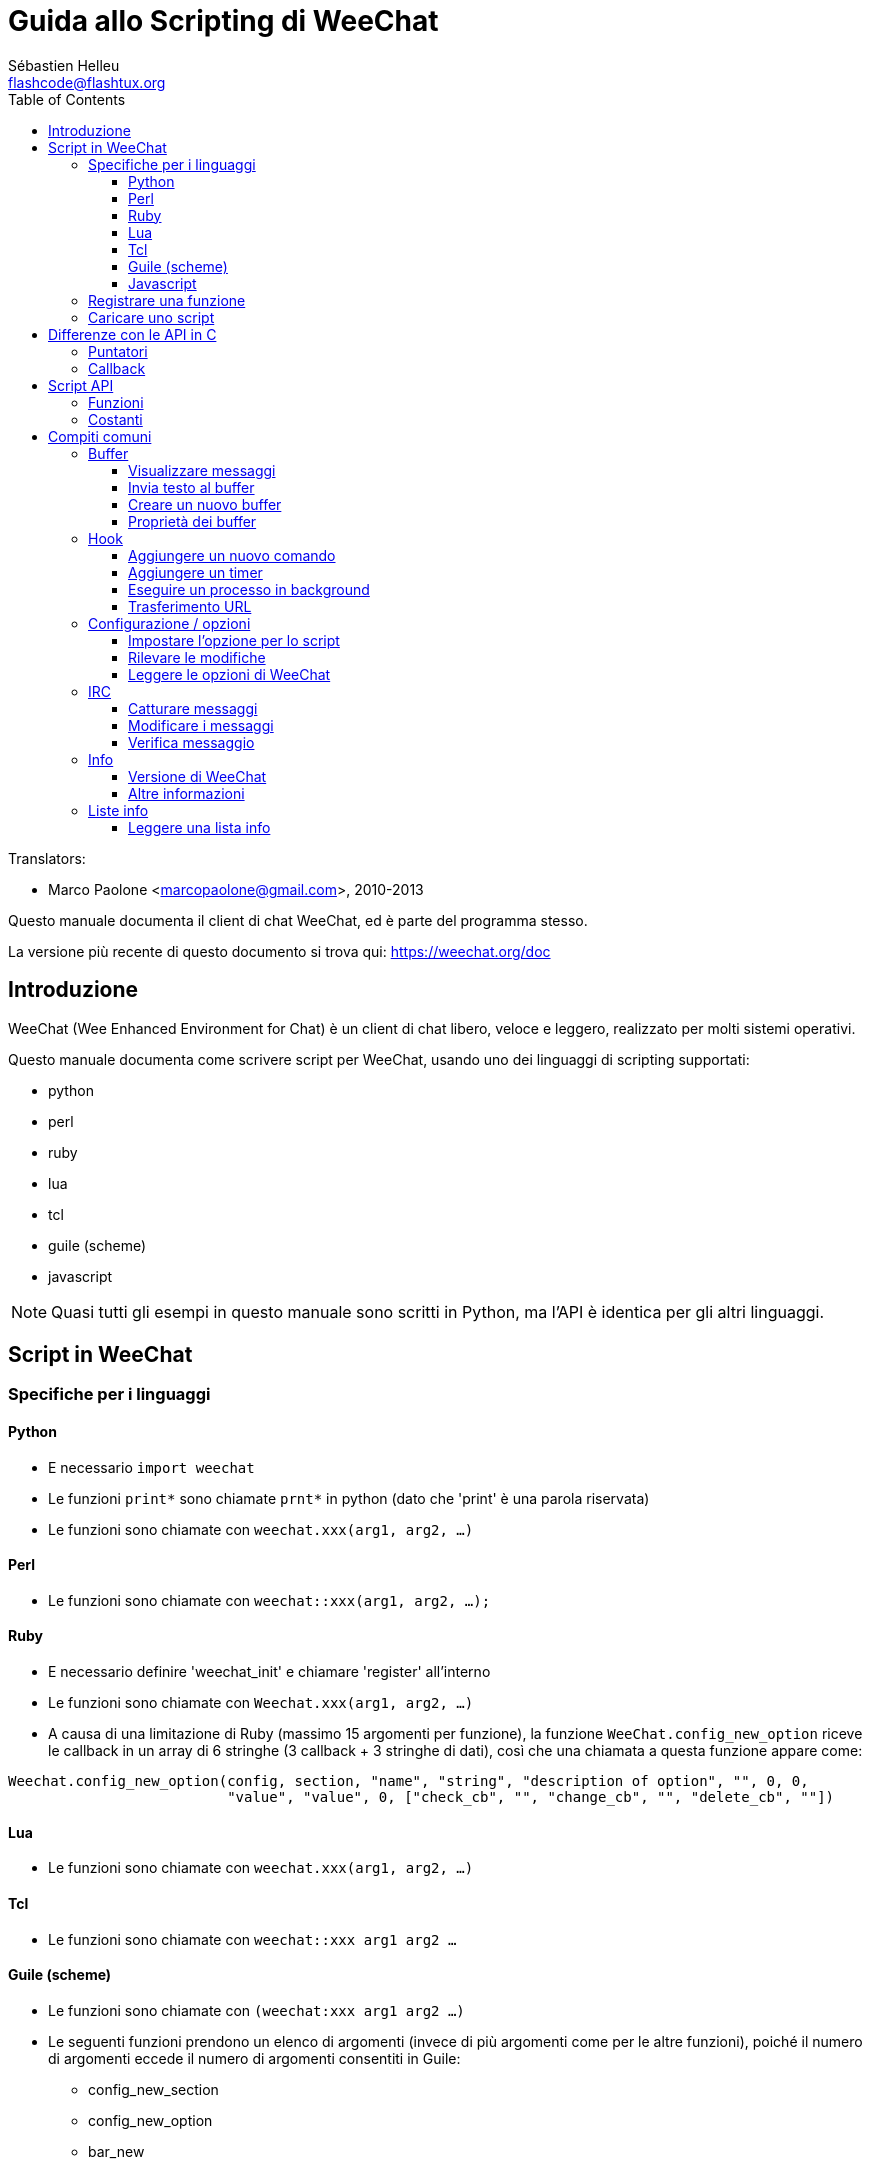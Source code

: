 = Guida allo Scripting di WeeChat
:author: Sébastien Helleu
:email: flashcode@flashtux.org
:lang: it
:toc2:
:toclevels: 3
:max-width: 100%


// TRANSLATION MISSING
Translators:

* Marco Paolone <marcopaolone@gmail.com>, 2010-2013


Questo manuale documenta il client di chat WeeChat, ed è parte
del programma stesso.

La versione più recente di questo documento si trova qui:
https://weechat.org/doc


[[introduction]]
== Introduzione

WeeChat (Wee Enhanced Environment for Chat) è un client di chat libero,
veloce e leggero, realizzato per molti sistemi operativi.

Questo manuale documenta come scrivere script per WeeChat, usando uno dei
linguaggi di scripting supportati:

* python
* perl
* ruby
* lua
* tcl
* guile (scheme)
* javascript

[NOTE]
Quasi tutti gli esempi in questo manuale sono scritti in Python, ma l'API
è identica per gli altri linguaggi.

[[scripts_in_weechat]]
== Script in WeeChat

[[languages_specificities]]
=== Specifiche per i linguaggi

==== Python

* E necessario `import weechat`
* Le funzioni `print*` sono chiamate `prnt*` in python (dato che 'print'
  è una parola riservata)
* Le funzioni sono chiamate con `weechat.xxx(arg1, arg2, ...)`

==== Perl

* Le funzioni sono chiamate con `weechat::xxx(arg1, arg2, ...);`

==== Ruby

* E necessario definire 'weechat_init' e chiamare 'register' all'interno
* Le funzioni sono chiamate con `Weechat.xxx(arg1, arg2, ...)`
* A causa di una limitazione di Ruby (massimo 15 argomenti per funzione), la
  funzione `WeeChat.config_new_option` riceve le callback in un array di 6
  stringhe (3 callback + 3 stringhe di dati), così che una chiamata a questa
  funzione appare come:

[source,ruby]
----
Weechat.config_new_option(config, section, "name", "string", "description of option", "", 0, 0,
                          "value", "value", 0, ["check_cb", "", "change_cb", "", "delete_cb", ""])
----

==== Lua

* Le funzioni sono chiamate con `weechat.xxx(arg1, arg2, ...)`

==== Tcl

* Le funzioni sono chiamate con `weechat::xxx arg1 arg2 ...`

==== Guile (scheme)

* Le funzioni sono chiamate con `(weechat:xxx arg1 arg2 ...)`
* Le seguenti funzioni prendono un elenco di argomenti (invece di più argomenti
  come per le altre funzioni), poiché il numero di argomenti eccede il numero
  di argomenti consentiti in Guile:
** config_new_section
** config_new_option
** bar_new

==== Javascript

* Le funzioni sono chiamate con `weechat.xxx(arg1, arg2, ...);`

[[register_function]]
=== Registrare una funzione

Tutti gli script WeeChat devono "registrare" loro stessi in WeeChat, e questo
deve essere la prima funzione chiamata nello script di WeeChat.

Prototipo:

[source,python]
----
weechat.register(name, author, version, license, description, shutdown_function, charset)
----

Argomenti:

* 'name': stringa, nome interno dello script
* 'author': stringa, nome dell'autore
* 'version': stringa, versione dello script
* 'license': stringa, licenza dello script
* 'description': stringa, breve descrizione dello script
* 'shutdown_function': stringa, nome della funzione chiamata quando lo script
  viene scaricato (può essere una stringa vuota)
* 'charset': stringa, set caratteri dello script (se il proprio script è in UTF-8,
  è possibile utilizzare un valore nullo qui, dato che UTF-8 è il set caratteri predefinito)

Esempio di script, per ogni linguaggio:

* Python:

[source,python]
----
import weechat

weechat.register("test_python", "FlashCode", "1.0", "GPL3", "Test script", "", "")
weechat.prnt("", "Hello, from python script!")
----

* Perl:

[source,perl]
----
weechat::register("test_perl", "FlashCode", "1.0", "GPL3", "Test script", "", "");
weechat::print("", "Hello, from perl script!");
----

* Ruby:

[source,ruby]
----
def weechat_init
  Weechat.register("test_ruby", "FlashCode", "1.0", "GPL3", "Test script", "", "")
  Weechat.print("", "Hello, from ruby script!")
  return Weechat::WEECHAT_RC_OK
end
----

* Lua:

[source,lua]
----
weechat.register("test_lua", "FlashCode", "1.0", "GPL3", "Test script", "", "")
weechat.print("", "Hello, from lua script!")
----

* Tcl:

[source,tcl]
----
weechat::register "test_tcl" "FlashCode" "1.0" "GPL3" "Test script" "" ""
weechat::print "" "Hello, from tcl script!"
----

* Guile (scheme):

[source,lisp]
----
(weechat:register "test_scheme" "FlashCode" "1.0" "GPL3" "Test script" "" "")
(weechat:print "" "Hello, from scheme script!")
----

* Javascript:

[source,javascript]
----
weechat.register("test_js", "FlashCode", "1.0", "GPL3", "Test script", "", "");
weechat.print("", "Hello, from javascript script!");
----

[[load_script]]
=== Caricare uno script

Si raccomanda di usare il plugin "script" per caricare gli script, ad esempio:

----
/script load script.py
/script load script.pl
/script load script.rb
/script load script.lua
/script load script.tcl
/script load script.scm
/script load script.js
----

Ogni linguaggio ha anche il suo comando specifico:

----
/python load script.py
/perl load script.pl
/ruby load script.rb
/lua load script.lua
/tcl load script.tcl
/guile load script.scm
/javascript load script.js
----

È possibile creare un link nella directory 'linguaggio/autoload' per caricare
automaticamente gli script all'avvio di WeeChat.

Ad esempio con Python:

----
$ cd ~/.weechat/python/autoload
$ ln -s ../script.py
----

[NOTE]
Quando viene installato un script con il comando `/script install` il link nella
directory 'autoload' viene creato automaticamente'.

[[differences_with_c_api]]
== Differenze con le API in C

Le API per gli script sono quasi identiche di quelle per i plugin C.
È possibile consultare '*' per i dettagli su ogni funzione nelle API:
prototipo, argomenti, valori restituiti, esempi.

È importante fare la differenza tra un 'plugin' ed uno 'script':
un plugin è un file binario compilato e caricato con il comando
`plugin`, mentre uno 'script' è un file di testo caricato tramite
un plugin come 'python' con il comando `python`.

Quando il proprio script 'test.py' chiama una funzione delle API di
Weechat, il path è simile a questo:

....
               ┌──────────────────────┐        ╔══════════════════╗
               │     python plugin    │        ║  WeeChat "core"  ║
               ├────────────┬─────────┤        ╟─────────┐        ║
test.py ─────► │ script API │  C API  │ ─────► ║  C API  │        ║
               └────────────┴─────────┘        ╚═════════╧════════╝
....

Quando WeeChat chiama una callback nel proprio script 'test.py', è
l'opposto del path precedente:

....
╔══════════════════╗        ┌──────────────────────┐
║  WeeChat "core"  ║        │     python plugin    │
║        ┌─────────╢        ├─────────┬────────────┤
║        │  C API  ║ ─────► │  C API  │ script API │ ─────► test.py
╚════════╧═════════╝        └─────────┴────────────┘
....

[[pointers]]
=== Puntatori

Come è già noto probabilmente, non esistono realmente i "puntatori"
negli script. Quando le funzioni API restituiscono un puntatore, viene
covertito in una stringa per lo script.

Ad esempio, se la funzione restituisce il puntatore 0x1234ab56, lo
script riceverà la stringa "0x1234ab56".

E quando una funzione API si aspetta un puntatore nell'argomento, lo script
deve fornire quel valore stringa. Il plugin C lo convertirà in un puntatore reale
prima di chiamare la funzione API in C.

Sono consentite stringhe vuote oppure "0x0", valgono come NULL in C.
Ad esempio, per stampare dei dati sul buffer core (il buffer principale di
WeeChat), è possibile fare questo:

[source,python]
----
weechat.prnt("", "hi!")
----

[WARNING]
In molte funzioni, per motivi legati alla velocità, WeeChat non verifica se
il puntatore è corretto oppure no. È il proprio lavoro controllare che si
stia fornendo un puntatore valido, altrimenti potrebbe comparire una
bella segnalazione per un errore ;)

[[callbacks]]
=== Callback

Quasi tutte le callback di WeeChat devono restituire WEECHAT_RC_OK
oppure WEECHAT_RC_ERROR (l'eccezione è la callback modifier, che
restituisce una stringa).

Le callback in C utilizzano un argomento "data", che è un puntatore.
Nelle API per gli script, questo "data" è una stringa con un qualsiasi
valore (non è un puntatore).

Esempio di callback, per ogni linguaggio:

* Python:

[source,python]
----
def timer_cb(data, remaining_calls):
    weechat.prnt("", "timer! data=%s" % data)
    return weechat.WEECHAT_RC_OK

weechat.hook_timer(1000, 0, 1, "timer_cb", "test")
----

* Perl:

[source,perl]
----
sub timer_cb {
    my ($data, $remaining_calls) = @_;
    weechat::print("", "timer! data=$data");
    return weechat::WEECHAT_RC_OK;
}

weechat::hook_timer(1000, 0, 1, "timer_cb", "test");
----

* Ruby:

[source,ruby]
----
def timer_cb(data, remaining_calls)
  Weechat.print("", "timer! data=#{data}");
  return Weechat::WEECHAT_RC_OK
end

Weechat.hook_timer(1000, 0, 1, "timer_cb", "test");
----

* Lua:

[source,lua]
----
function timer_cb(data, remaining_calls)
    weechat.print("", "timer! data="..data)
    return weechat.WEECHAT_RC_OK
end

weechat.hook_timer(1000, 0, 1, "timer_cb", "test")
----

* Tcl:

[source,tcl]
----
proc timer_cb { data remaining_calls } {
    weechat::print {} "timer! data=$data"
    return $::weechat::WEECHAT_RC_OK
}

weechat::hook_timer 1000 0 1 timer_cb test
----

* Guile (scheme):

[source,lisp]
----
(define (timer_cb data remaining_calls)
  (weechat:print "" (string-append "timer! data=" data))
  weechat:WEECHAT_RC_OK
)

(weechat:hook_timer 1000 0 1 "timer_cb" "test")
----

* Javascript:

[source,javascript]
----
function timer_cb(data, remaining_calls) {
    weechat.print("", "timer! data=" + data);
    return weechat.WEECHAT_RC_OK;
}

weechat.hook_timer(1000, 0, 1, "timer_cb", "test");
----

[[script_api]]
== Script API

Per maggiori informazioni sulle funzioni nelle API,
consultare 'Referenze API per Plugin di WeeChat'.

[[script_api_functions]]
=== Funzioni

Elenco di funzioni nelle API per gli script:

[width="100%",cols="^1,10",options="header"]
|===
| Categoria              | Funzioni
| generale               |
  register
| plugin                 |
  plugin_get_name
| stringhe               |
  charset_set, iconv_to_internal, iconv_from_internal, gettext, ngettext, +
  strlen_screen, string_match, string_has_highlight, string_has_highlight_regex,
  string_mask_to_regex, string_remove_color, string_is_command_char,
  string_input_for_buffer, string_eval_expression
| directory              |
  mkdir_home, mkdir, mkdir_parents
| liste ordinate         |
  list_new, list_add, list_search, list_search_pos, list_casesearch,
  list_casesearch_pos, list_get, list_set, list_next, list_prev, list_string,
  list_size, list_remove, list_remove_all, list_free
| file di configurazione |
  config_new, config_new_section, config_search_section, config_new_option,
  config_search_option, +
  config_string_to_boolean, config_option_reset, config_option_set,
  config_option_set_null, config_option_unset, config_option_rename,
  config_option_is_null, config_option_default_is_null, +
  config_boolean, config_boolean_default, config_integer, config_integer_default,
  config_string, config_string_default, config_color, config_color_default, +
  config_write_option, config_write_line, config_write, config_read,
  config_reload, +
  config_option_free, config_section_free_options, config_section_free,
  config_free, +
  config_get, config_get_plugin, config_is_set_plugin, config_set_plugin,
  config_set_desc_plugin, config_unset_plugin
| combinazione tasti     |
  key_bind, key_unbind
| visualizzazione        |
  prefix, color, print (for python: prnt), print_date_tags (for python:
  prnt_date_tags), print_y (for python: prnt_y), log_print
| hook                   |
  hook_command, hook_command_run, hook_timer, hook_fd, hook_process,
  hook_process_hashtable, hook_connect, hook_print, hook_signal,
  hook_signal_send, hook_hsignal, hook_hsignal_send, hook_config,
  hook_completion, hook_completion_list_add, hook_modifier, hook_modifier_exec,
  hook_info, hook_info_hashtable, hook_infolist, hook_focus, hook_set, unhook,
  unhook_all
| buffer                 |
  buffer_new, current_buffer, buffer_search, buffer_search_main, buffer_clear,
  buffer_close, buffer_merge, buffer_unmerge, buffer_get_integer,
  buffer_get_string, buffer_get_pointer, buffer_set,
  buffer_string_replace_local_var, buffer_match_list
| finestre               |
  current_window, window_search_with_buffer, window_get_integer,
  window_get_string, window_get_pointer, window_set_title
| lista nick             |
  nicklist_add_group, nicklist_search_group, nicklist_add_nick,
  nicklist_search_nick, nicklist_remove_group, nicklist_remove_nick,
  nicklist_remove_all, nicklist_group_get_integer, nicklist_group_get_string,
  nicklist_group_get_pointer, nicklist_group_set, nicklist_nick_get_integer,
  nicklist_nick_get_string, nicklist_nick_get_pointer, nicklist_nick_set
| barre                  |
  bar_item_search, bar_item_new, bar_item_update, bar_item_remove, bar_search,
  bar_new, bar_set, bar_update, bar_remove
| comandi                |
  comando
| info                   |
  info_get, info_get_hashtable
| liste info             |
  infolist_new, infolist_new_item, infolist_new_var_integer,
  infolist_new_var_string, infolist_new_var_pointer, infolist_new_var_time, +
  infolist_get, infolist_next, infolist_prev, infolist_reset_item_cursor, +
  infolist_fields, infolist_integer, infolist_string, infolist_pointer, +
  infolist_time, infolist_free
| hdata                  |
  hdata_get, hdata_get_var_offset, hdata_get_var_type_string,
  hdata_get_var_array_size, hdata_get_var_array_size_string,
  hdata_get_var_hdata, hdata_get_list, hdata_check_pointer, hdata_move,
  hdata_search, hdata_char, hdata_integer, hdata_long, hdata_string,
  hdata_pointer, hdata_time, hdata_hashtable, hdata_update, hdata_get_string
| aggiornamento          |
  upgrade_new, upgrade_write_object, upgrade_read, upgrade_close
|===

[[script_api_constants]]
=== Costanti

Elenco di costanti nelle API per gli script:

[width="100%",cols="^1,10",options="header"]
|===
| Categoria              | Costanti
| codici restituiti      |
  WEECHAT_RC_OK, WEECHAT_RC_OK_EAT, WEECHAT_RC_ERROR
| file di configurazione |
  WEECHAT_CONFIG_READ_OK, WEECHAT_CONFIG_READ_MEMORY_ERROR,
  WEECHAT_CONFIG_READ_FILE_NOT_FOUND, WEECHAT_CONFIG_WRITE_OK,
  WEECHAT_CONFIG_WRITE_ERROR, WEECHAT_CONFIG_WRITE_MEMORY_ERROR, +
  WEECHAT_CONFIG_OPTION_SET_OK_CHANGED, WEECHAT_CONFIG_OPTION_SET_OK_SAME_VALUE,
  WEECHAT_CONFIG_OPTION_SET_ERROR, WEECHAT_CONFIG_OPTION_SET_OPTION_NOT_FOUND,
  WEECHAT_CONFIG_OPTION_UNSET_OK_NO_RESET, WEECHAT_CONFIG_OPTION_UNSET_OK_RESET,
  WEECHAT_CONFIG_OPTION_UNSET_OK_REMOVED, WEECHAT_CONFIG_OPTION_UNSET_ERROR
| liste ordinate         |
  WEECHAT_LIST_POS_SORT, WEECHAT_LIST_POS_BEGINNING, WEECHAT_LIST_POS_END
| hotlist                |
  WEECHAT_HOTLIST_LOW, WEECHAT_HOTLIST_MESSAGE, WEECHAT_HOTLIST_PRIVATE,
  WEECHAT_HOTLIST_HIGHLIGHT
| hook su processo       |
  WEECHAT_HOOK_PROCESS_RUNNING, WEECHAT_HOOK_PROCESS_ERROR
| hook su connessione    |
  WEECHAT_HOOK_CONNECT_OK, WEECHAT_HOOK_CONNECT_ADDRESS_NOT_FOUND,
  WEECHAT_HOOK_CONNECT_IP_ADDRESS_NOT_FOUND, WEECHAT_HOOK_CONNECT_CONNECTION_REFUSED,
  WEECHAT_HOOK_CONNECT_PROXY_ERROR, WEECHAT_HOOK_CONNECT_LOCAL_HOSTNAME_ERROR,
  WEECHAT_HOOK_CONNECT_GNUTLS_INIT_ERROR, WEECHAT_HOOK_CONNECT_GNUTLS_HANDSHAKE_ERROR,
  WEECHAT_HOOK_CONNECT_MEMORY_ERROR, WEECHAT_HOOK_CONNECT_TIMEOUT,
  WEECHAT_HOOK_CONNECT_SOCKET_ERROR
| hook su segnale        |
  WEECHAT_HOOK_SIGNAL_STRING, WEECHAT_HOOK_SIGNAL_INT, WEECHAT_HOOK_SIGNAL_POINTER
|===

[[common_tasks]]
== Compiti comuni

Questo capitolo spiega alcuni compiti comuni, con degli esempi.
Verranno utilizzati soltanto degli elementi parziali contenuti
nelle API, per un riferimento completo consultare
'Referenze API per Plugin di WeeChat'.

[[buffers]]
=== Buffer

[[buffers_display_messages]]
==== Visualizzare messaggi

Una stringa vuota è utilizzata spesso per lavorare con il buffer core di
WeeChat. Per gli altri buffer, è necessario fornire un puntatore (come
stringa, consultare <<pointers,pointers>>).

Esempi:

[source,python]
----
# visualizza "hello" sul buffer core
weechat.prnt("", "hello")

# visualizza "hello" sul buffer core, ma non salva sul file di log
# (solo versioni >= 0.3.3)
weechat.prnt_date_tags("", 0, "no_log", "hello")

# visualizza il prefisso "==>" ed il messaggio "hello" sul buffer corrente
# (prefisso e messaggio vanno separati da una tabulazione)
weechat.prnt(weechat.current_buffer(), "==>\thello")

# visualizza un messaggio di errore sul buffer core (con il prefisso di errore)
weechat.prnt("", "%swrong arguments" % weechat.prefix("error"))

# visualizza messaggio con il colore sul buffer core
weechat.prnt("", "text %syellow on blue" % weechat.color("yellow,blue"))

# cerca buffer e visualizza messaggiosearch buffer and display message
# (il nome completo del buffer è plugin.nome, ad esempio: "irc.freenode.#weechat")
buffer = weechat.buffer_search("irc", "freenode.#weechat")
weechat.prnt(buffer, "message on #weechat channel")

# altra soluzione per cercare un buffer IRC (migliore)
# (nota: server e canale sono separati da virgola)
buffer = weechat.info_get("irc_buffer", "freenode,#weechat")
weechat.prnt(buffer, "message on #weechat channel")
----

[NOTE]
La funzione print si chiama `print` in Perl/Ruby/Lua/Tcl/Guile/Javascript e
`prnt` in Python.

[[buffers_send_text]]
==== Invia testo al buffer

È possibile inviare del testo o un comando ad un buffer. È esattamente come
se si digitasse del testo o un comando, seguiti da [Enter].

Esempi:

// TRANSLATION MISSING
[source,python]
----
# execute command "/help" on current buffer (result is on core buffer)
weechat.command("", "/help")

# invia "hello" sul canale IRC #weechat  (gli utenti sul canale vedranno il messaggio)
buffer = weechat.info_get("irc_buffer", "freenode,#weechat")
weechat.command(buffer, "hello")
----

[[buffers_new]]
==== Creare un nuovo buffer

È possibile creare un nuovo buffer nel proprio script, per poi utilizzarlo per
visualizzare i messaggi.

Possono essere chiamate due callback (sono opzionali): una per i dati in
input (quando viene digitato del testo e premuto [Enter] sul buffer), l'altra
quando il buffer viene chiuso (ad esempio con `/buffer close`).

Esempio:

[source,python]
----
# callback per i dati ricevuti in input
def buffer_input_cb(data, buffer, input_data):
    # ...
    return weechat.WEECHAT_RC_OK

# callback chiamata alla chiusura del buffer
def buffer_close_cb(data, buffer):
    # ...
    return weechat.WEECHAT_RC_OK

# crea un buffer
buffer = weechat.buffer_new("mybuffer", "buffer_input_cb", "", "buffer_close_cb", "")

# imposta titolo
weechat.buffer_set(buffer, "title", "Questo titolo è per il mio buffer.")

# disabilita il logging, impostando la variabile locale "no_log" ad "1"
weechat.buffer_set(buffer, "localvar_set_no_log", "1")
----

[[buffers_properties]]
==== Proprietà dei buffer

Si possono leggere le proprietà del buffer, come stringa, intero o puntatore.

Esempi:

[source,python]
----
buffer = weechat.current_buffer()

number = weechat.buffer_get_integer(buffer, "number")
name = weechat.buffer_get_string(buffer, "name")
short_name = weechat.buffer_get_string(buffer, "short_name")
----

È possibile aggiungere, leggere o eliminare le variabili locali nel buffer:

[source,python]
----
# aggiunge la variabile locale
weechat.buffer_set(buffer, "localvar_set_myvar", "my_value")

# legge la variabile locale
myvar = weechat.buffer_get_string(buffer, "localvar_myvar")

# elimina la variabile locale
weechat.buffer_set(buffer, "localvar_del_myvar", "")
----

Per impostare le variabili locali di un buffer, digitare questo comando
in WeeChat:

----
/buffer localvar
----

[[hooks]]
=== Hook

[[hook_command]]
==== Aggiungere un nuovo comando

Aggiunge un comando personalizzato con `hook_command`. Si può fare uso di
un template di completamento personalizzato per completare gli argomenti
del proprio comando.

Esempio:

[source,python]
----
def my_command_cb(data, buffer, args):
    # ...
    return weechat.WEECHAT_RC_OK

hook = weechat.hook_command("myfilter", "descrizione di myfilter",
    "[list] | [enable|disable|toggle [name]] | [add name plugin.buffer tags regex] | [del name|-all]",
    "descrizione degli argomenti...",
    "list"
    " || enable %(filters_names)"
    " || disable %(filters_names)"
    " || toggle %(filters_names)"
    " || add %(filters_names) %(buffers_plugins_names)|*"
    " || del %(filters_names)|-all",
    "my_command_cb", "")
----

E poi in WeeChat:

----
/help myfilter

/myfilter arguments...
----

[[hook_timer]]
==== Aggiungere un timer

Aggiungere un timer con `hook_timer`.

Esempio:

[source,python]
----
def timer_cb(data, remaining_calls):
    # ...
    return weechat.WEECHAT_RC_OK

# timer chiamato ogni minuto quandi i secondi sono 00
weechat.hook_timer(60 * 1000, 60, 0, "timer_cb", "")
----

[[hook_process]]
==== Eseguire un processo in background

È possibile eseguire un processo in background con `hook_process`. La
callback verrà chiamata quando i dati sono pronti. Può essere chiamata
più volte.

Per l'ultima chiamata alla callback, 'rc' è impostato a zero o su un
valore positivo, è il codice restituito dal comando.

Esempio:

[source,python]
----
process_output = ""

def my_process_cb(data, command, rc, out, err):
    global process_output
    if out != "":
        process_output += out
    if int(rc) >= 0:
        weechat.prnt("", process_output)
    return weechat.WEECHAT_RC_OK

weechat.hook_process("/bin/ls -l /etc", 10 * 1000, "my_process_cb", "")
----

[[url_transfer]]
==== Trasferimento URL

_Novità nella versione 0.3.7._

Per scaricare un URL (o inviare verso un URL), è necessario usare la funzione
`hook_process` oppure `hook_process_hashtable` se ci fosse bisogno di impostare
delle opzioni per il trasferimento dell'URL.

Esempio di trasferimento di un URL senza opzioni: la pagina HTML verrà
ricevuta come "out" nella callback (output standard di un processo):

[source,python]
----
# Mostra la versione stabile corrente di WeeChat.
weechat_version = ""

def weechat_process_cb(data, command, rc, out, err):
    global weechat_version
    if out != "":
        weechat_version += out
    if int(rc) >= 0:
        weechat.prnt("", "Current WeeChat stable is: %s" % weechat_version)
    return weechat.WEECHAT_RC_OK

weechat.hook_process("url:https://weechat.org/dev/info/stable/",
                     30 * 1000, "weechat_process_cb", "")
----

[TIP]
Tutte le informazioni disponibili su Weechat sono sulla pagina
https://weechat.org/dev/info

Esempio di trasferimento di un URL con un'opzione: scaricare l'ultimo pacchetto
di sviluppo di WeeChat nel file '/tmp/weechat-devel.tar.gz':

[source,python]
----
def my_process_cb(data, command, rc, out, err):
    if int(rc) >= 0:
        weechat.prnt("", "End of transfer (rc=%s)" % rc)
    return weechat.WEECHAT_RC_OK

weechat.hook_process_hashtable("url:https://weechat.org/files/src/weechat-devel.tar.gz",
                               {"file_out": "/tmp/weechat-devel.tar.gz"},
                               30 * 1000, "my_process_cb", "")
----

Per maggiori informazioni sul trasferimento degli URL e le opzioni disponibili,
consultare le funzioni `hook_process` e `hook_process_hashtable` in 'Referenze
API per Plugin'.

[[config_options]]
=== Configurazione / opzioni

[[config_options_set_script]]
==== Impostare l'opzione per lo script

La funzione `config_is_set_plugin` viene utilizzare per verificare se un'opzione
è impostata oppure no, e `config_set_plugin` per impostare l'opzione.

Esempio:

[source,python]
----
script_options = {
    "option1" : "value1",
    "option2" : "value2",
    "option3" : "value3",
}
for option, default_value in script_options.items():
    if not weechat.config_is_set_plugin(option):
        weechat.config_set_plugin(option, default_value)
----

[[config_options_detect_changes]]
==== Rilevare le modifiche

È necessario utilizzare `hook_config` per essere notificati se l'utente dovesse
modificare alcune opzioni dello script.

Esempio:

[source,python]
----
SCRIPT_NAME = "myscript"

# ...

def config_cb(data, option, value):
    """Callback called when a script option is changed."""
    # for example, read all script options to script variables...
    # ...
    return weechat.WEECHAT_RC_OK

# ...

weechat.hook_config("plugins.var.python." + SCRIPT_NAME + ".*", "config_cb", "")
# for other languages, change "python" with your language (perl/ruby/lua/tcl/guile/javascript)
----

[[config_options_weechat]]
==== Leggere le opzioni di WeeChat

La funzione `config_get` restituisce il puntatore all'opzione. Poi, in base al tipo
di opzione, è necessario chiamare `config_string`, `config_boolean`,
`config_integer` oppure `config_color`.

[source,python]
----
# stringa
weechat.prnt("", "value of option weechat.look.item_time_format is: %s"
                 % (weechat.config_string(weechat.config_get("weechat.look.item_time_format"))))

# bool
weechat.prnt("", "value of option weechat.look.day_change is: %d"
                 % (weechat.config_boolean(weechat.config_get("weechat.look.day_change"))))

# intero
weechat.prnt("", "value of option weechat.look.scroll_page_percent is: %d"
                 % (weechat.config_integer(weechat.config_get("weechat.look.scroll_page_percent"))))

# colore
weechat.prnt("", "value of option weechat.color.chat_delimiters is: %s"
                 % (weechat.config_color(weechat.config_get("weechat.color.chat_delimiters"))))
----

[[irc]]
=== IRC

[[irc_catch_messages]]
==== Catturare messaggi

Il plugin IRC invia due segnali per un messaggio ricevuto (`xxx` è il nome
interno del server IRC, `yyy` è il nome del comando IRC come JOIN, QUIT,
PRIVMSG, 301, ..):

xxxx,irc_in_yyy::
    segnale inviato prima di esaminare il messaggio

xxx,irc_in2_yyy::
    segnale inviato dopo aver esaminato il messaggio

[source,python]
----
def join_cb(data, signal, signal_data):
    # signal è per esempio: "freenode,irc_in2_join"
    # signal_data è il messaggio IRC message, ad esempio: ":nick!user@host JOIN :#channel"
    nick = weechat.info_get("irc_nick_from_host", signal_data)
    server = signal.split(",")[0]
    channel = signal_data.split(":")[-1]
    buffer = weechat.info_get("irc_buffer", "%s,%s" % (server, channel))
    if buffer:
        weechat.prnt(buffer, "Eheh, %s has joined this channel!" % nick)
    return weechat.WEECHAT_RC_OK

# può essere utile qui utilizzare "*" come server, per catturare
# i messaggi JOIN su tutti i server IRC
weechat.hook_signal("*,irc_in2_join", "join_cb", "")
----

[[irc_modify_messages]]
==== Modificare i messaggi

Il plugin IRC invia un "modificatore" chiamato "irc_in_xxx" ("xxx" è il comando
IRC) per un messaggio ricevuto, in modo da poterlo modificare.

[source,python]
----
def modifier_cb(data, modifier, modifier_data, string):
    # aggiunge il nome del server a tutti i messaggi ricevuti
    # (ok non è molto utile, ma è solo un esempio!)
    return "%s %s" % (string, modifier_data)

weechat.hook_modifier("irc_in_privmsg", "modifier_cb", "")
----

[WARNING]
A malformed message could crash WeeChat or cause severe problems!
Un messaggio errato può mandare in crash WeeChat o causare seri problemi!

[[irc_message_parse]]
==== Verifica messaggio

_Novità nella versione 0.3.4._

È possibile verificare un messaggio irc con una info_hashtable chiamata
"irc_message_parse".

[source,python]
----
dict = weechat.info_get_hashtable("irc_message_parse",
                                  {"message": ":nick!user@host PRIVMSG #weechat :message here"})
weechat.prnt("", "dict: %s" % dict)

# output:
#   dict: {'nick': 'nick', 'host': 'nick!user@host', 'command': 'PRIVMSG', 'arguments': '#weechat :message here', 'channel': '#weechat'}
----

[[infos]]
=== Info

[[infos_weechat_version]]
==== Versione di WeeChat

Il modo migliore per verificare la versione è richiedere "version_number" e
comparare l'intero con il numero di versione esadecimale.

Esempio:

[source,python]
----
version = weechat.info_get("version_number", "") or 0
if int(version) >= 0x00030200:
    weechat.prnt("", "This is WeeChat 0.3.2 or newer")
else:
    weechat.prnt("", "This is WeeChat 0.3.1 or older")
----

[NOTE]
Le versioni ≤ 0.3.1.1 restituiscono una stringa vuota per
'info_get("version_number")', per cui bisogna verificare che
il valore restituito *non* sia vuoto.

To get version as string:

[source,python]
----
# this will display for example "Version 0.3.2"
weechat.prnt("", "Version %s" % weechat.info_get("version", ""))
----

[[infos_other]]
==== Altre informazioni

[source,python]
----
# la directory home di WeeChat, ad esempio: "/home/xxxx/.weechat"
weechat.prnt("", "WeeChat home dir: %s" % weechat.info_get("weechat_dir", ""))

# inattività della tastiera
weechat.prnt("", "Inactivity since %s seconds" % weechat.info_get("inactivity", ""))
----

[[infolists]]
=== Liste info

[[infolists_read]]
==== Leggere una lista info

È possibile leggere una lista info compilata da WeeChat
o da altri plugin.

Esempio:

[source,python]
----
# legge la lista info "buffer", per ottenere la lista dei buffer
infolist = weechat.infolist_get("buffer", "", "")
if infolist:
    while weechat.infolist_next(infolist):
        name = weechat.infolist_string(infolist, "name")
        weechat.prnt("", "buffer: %s" % name)
    weechat.infolist_free(infolist)
----

[IMPORTANT]
Non dimenticare di chiamare `infolist_free` per liberare la memoria
utilizzata dalla lista info, perché WeeChat non libererà automaticamente
la memoria.

